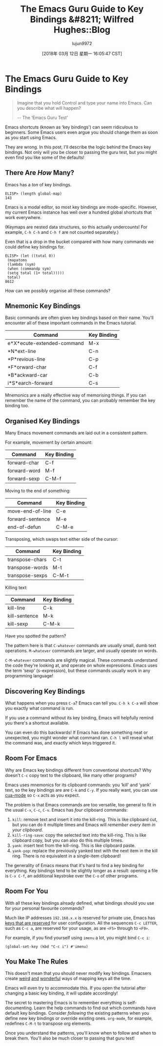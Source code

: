 #+TITLE: The Emacs Guru Guide to Key Bindings &#8211; Wilfred Hughes::Blog
#+URL: http://www.wilfred.me.uk/blog/2018/01/06/the-emacs-guru-guide-to-key-bindings/
#+AUTHOR: lujun9972
#+TAGS: raw
#+DATE: [2018年 03月 12日 星期一 16:05:47 CST]
#+LANGUAGE:  zh-CN
#+OPTIONS:  H:6 num:nil toc:t \n:nil ::t |:t ^:nil -:nil f:t *:t <:nil

* The Emacs Guru Guide to Key Bindings

#+BEGIN_QUOTE
  Imagine that you hold Control and type your name into Emacs. Can you
  describe what will happen?

  -- The ‘Emacs Guru Test'
#+END_QUOTE

Emacs shortcuts (known as ‘key bindings') can seem ridiculous to
beginners. Some Emacs users even argue you should change them as soon
as you start using Emacs.

They are wrong. In this post, I'll describe the logic behind the Emacs
key bindings. Not only will you be closer to passing the guru test,
but you might even find you like some of the defaults!

** There Are /How/ Many?
   :PROPERTIES:
   :CUSTOM_ID: there-are-how-many
   :END:

Emacs has a /ton/ of key bindings.

#+BEGIN_EXAMPLE
    ELISP> (length global-map)
    143
#+END_EXAMPLE

Emacs is a modal editor, so most key bindings are
mode-specific. However, my current Emacs instance has well over a
hundred global shortcuts that work everywhere.

(Keymaps are nested data structures, so this actually undercounts! For
example, =C-h C-h= and =C-h f= are not counted separately.)

Even that is a drop in the bucket compared with how many commands we
could define key bindings for.

#+BEGIN_EXAMPLE
    ELISP> (let ((total 0))
     (mapatoms
     (lambda (sym)
     (when (commandp sym)
     (setq total (1+ total)))))
     total)
    8612
#+END_EXAMPLE

How can we possibly organise all these commands?

** Mnemonic Key Bindings
   :PROPERTIES:
   :CUSTOM_ID: mnemonic-key-bindings
   :END:

Basic commands are often given key bindings based on their name. You'll
encounter all of these important commands in the Emacs tutorial.

| Command                      | Key Binding   |
|------------------------------+---------------|
| e*X*ecute-extended-command   | M-x           |
| *N*ext-line                  | C-n           |
| *P*revious-line              | C-p           |
| *F*orward-char               | C-f           |
| *B*ackward-car               | C-b           |
| i*S*earch-forward            | C-s           |

Mnemonics are a really effective way of memorising things. If you can
remember the name of the command, you can probably remember the
key binding too.

** Organised Key Bindings
   :PROPERTIES:
   :CUSTOM_ID: organised-key-bindings
   :END:

Many Emacs movement commands are laid out in a consistent pattern.

For example, movement by certain amount:

| Command        | Key Binding   |
|----------------+---------------|
| forward-char   | C-f           |
| forward-word   | M-f           |
| forward-sexp   | C-M-f         |

Moving to the end of something:

| Command            | Key Binding   |
|--------------------+---------------|
| move-end-of-line   | C-e           |
| forward-sentence   | M-e           |
| end-of-defun       | C-M-e         |

Transposing, which swaps text either side of the cursor:

| Command           | Key Binding   |
|-------------------+---------------|
| transpose-chars   | C-t           |
| transpose-words   | M-t           |
| transpose-sexps   | C-M-t         |

Killing text:

| Command         | Key Binding   |
|-----------------+---------------|
| kill-line       | C-k           |
| kill-sentence   | M-k           |
| kill-sexp       | C-M-k         |

Have you spotted the pattern?

The pattern here is that =C-whatever= commands are usually
small, dumb text operations. =M-whatever= commands are larger, and
usually operate on words.

=C-M-whatever= commands are slightly magical. These commands
understand the code they're looking at, and operate on whole
expressions. Emacs uses the term ‘sexp' (s-expression), but these
commands usually work in any programming language!

** Discovering Key Bindings
   :PROPERTIES:
   :CUSTOM_ID: discovering-key-bindings
   :END:

What happens when you press =C-a=? Emacs can tell you. =C-h k C-a=
will show you exactly what command is run.

[[/assets/describe_key.png]]

If you use a command without its key binding, Emacs will helpfully
remind you there's a shortcut available.

[[/assets/emacs_hint.png]]

You can even do this backwards! If Emacs has done something neat or
unexpected, you might wonder what command ran. =C-h l= will reveal
what the command was, and exactly which keys triggered it.

[[/assets/view_lossage.png]]

** Room For Emacs
   :PROPERTIES:
   :CUSTOM_ID: room-for-emacs
   :END:

Why are Emacs key bindings different from conventional shortcuts? Why
doesn't =C-c= copy text to the clipboard, like many other programs?

Emacs uses mnemonics for its clipboard commands: you ‘kill' and ‘yank'
text, so the key bindings are are =C-k= and =C-y=. If you really want,
you can use
[[https://www.gnu.org/software/emacs/manual/html_node/emacs/CUA-Bindings.html][cua-mode]] so
=C-x= acts as you expect.

The problem is that Emacs commands are too versatile, too general to
fit in the usual =C-x=, =C-c=, =C-v=. Emacs has /four/ clipboard
commands:

1. =kill=: remove text and insert it into the kill-ring. This is like
   clipboard cut, but you can do it multiple times and Emacs will
   /remember every item in your clipboard/.
2. =kill-ring-save=: copy the selected text into the kill-ring. This
   is like clipboard copy, but you can also do this multiple times.
3. =yank=: insert text from the kill-ring. This is like clipboard
   paste.
4. =yank-pop=: replace the previously yanked text with the next item
   in the kill ring. There is no equivalent in a single-item clipboard!

The generality of Emacs means that it's hard to find a key binding for
everything. Key bindings tend to be slightly longer as a result:
opening a file is =C-x C-f=, an additional keystroke over the =C-o= of
other programs.

** Room For You
   :PROPERTIES:
   :CUSTOM_ID: room-for-you
   :END:

With all these key bindings already defined, what bindings should
you use for your personal favourite commands?

Much like IP addresses =192.168.x.x= is reserved for private use,
Emacs has
[[https://www.gnu.org/software/emacs/manual/html_node/elisp/Key-Binding-Conventions.html][keys that are reserved]] for
user configuration. All the sequences =C-c LETTER=, such as =C-c a=,
are reserved for your usage, as are =<F5>= through to =<F9>=.

For example, if you find yourself using =imenu= a lot, you might bind
=C-c i=:

#+BEGIN_EXAMPLE
    (global-set-key (kbd "C-c i") #'imenu)
#+END_EXAMPLE

** You Make The Rules
   :PROPERTIES:
   :CUSTOM_ID: you-make-the-rules
   :END:

This doesn't mean that you should never modify key bindings. Emacsers
create
[[https://github.com/chrisdone/god-mode][weird]] [[http://melpa.milkbox.net/#/key-chord][and]] [[https://github.com/abo-abo/hydra][wonderful]] ways
of mapping keys all the time.

Emacs will even try to accommodate this. If you open the tutorial
after changing a basic key binding, it will update accordingly!

[[/assets/emacs_tutorial.png]]

The secret to mastering Emacs is to remember everything is
self-documenting. Learn the help commands to find out which commands
have default key bindings. Consider /following/ the existing patterns
when you define new key bindings or override existing
ones. =org-mode=, for example, redefines =C-M-t= to transpose org
elements.

Once you understand the patterns, you'll know when to follow and when
to break them. You'll also be much closer to passing that guru test!
